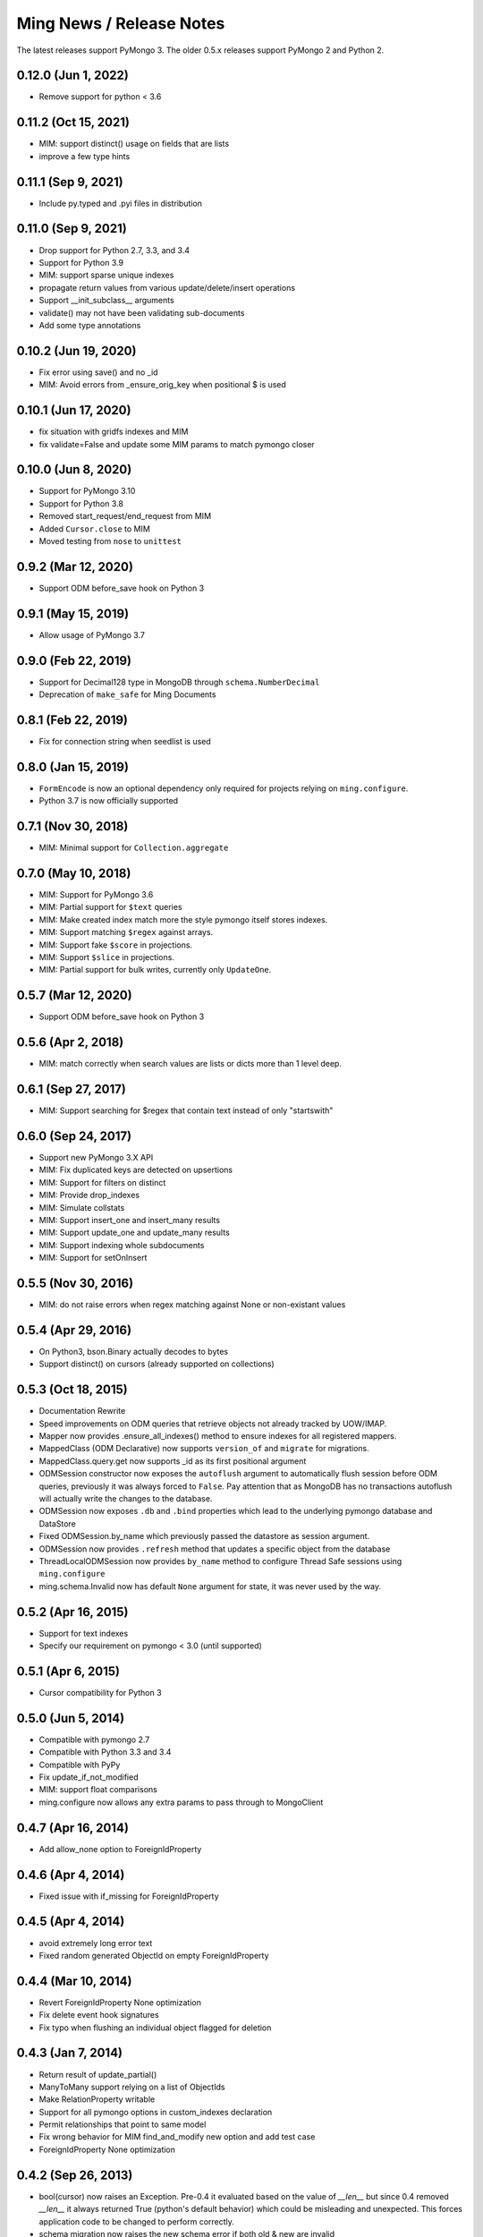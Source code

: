 Ming News / Release Notes
=====================================

The latest releases support PyMongo 3.  The older 0.5.x releases support PyMongo 2 and Python 2.

0.12.0 (Jun 1, 2022)
---------------------
* Remove support for python < 3.6

0.11.2 (Oct 15, 2021)
---------------------
* MIM: support distinct() usage on fields that are lists
* improve a few type hints

0.11.1 (Sep 9, 2021)
---------------------
* Include py.typed and .pyi files in distribution

0.11.0 (Sep 9, 2021)
---------------------
* Drop support for Python 2.7, 3.3, and 3.4
* Support for Python 3.9
* MIM: support sparse unique indexes
* propagate return values from various update/delete/insert operations
* Support __init_subclass__ arguments
* validate() may not have been validating sub-documents
* Add some type annotations

0.10.2 (Jun 19, 2020)
---------------------
* Fix error using save() and no _id
* MIM: Avoid errors from _ensure_orig_key when positional $ is used

0.10.1 (Jun 17, 2020)
---------------------
* fix situation with gridfs indexes and MIM
* fix validate=False and update some MIM params to match pymongo closer

0.10.0 (Jun 8, 2020)
--------------------

* Support for PyMongo 3.10
* Support for Python 3.8
* Removed start_request/end_request from MIM
* Added ``Cursor.close`` to MIM
* Moved testing from ``nose`` to  ``unittest``

0.9.2 (Mar 12, 2020)
--------------------

* Support ODM before_save hook on Python 3

0.9.1 (May 15, 2019)
--------------------

* Allow usage of PyMongo 3.7

0.9.0 (Feb 22, 2019)
--------------------

* Support for Decimal128 type in MongoDB through ``schema.NumberDecimal``
* Deprecation of ``make_safe`` for Ming Documents

0.8.1 (Feb 22, 2019)
--------------------

* Fix for connection string when seedlist is used

0.8.0 (Jan 15, 2019)
--------------------

* ``FormEncode`` is now an optional dependency only required for projects relying on ``ming.configure``.
* Python 3.7 is now officially supported

0.7.1 (Nov 30, 2018)
--------------------

* MIM: Minimal support for ``Collection.aggregate``

0.7.0 (May 10, 2018)
------------------------------------------------
* MIM: Support for PyMongo 3.6
* MIM: Partial support for ``$text`` queries
* MIM: Make created index match more the style pymongo itself stores indexes.
* MIM: Support matching ``$regex`` against arrays.
* MIM: Support fake ``$score`` in projections.
* MIM: Support ``$slice`` in projections.
* MIM: Partial support for bulk writes, currently only ``UpdateOne``.


0.5.7 (Mar 12, 2020)
------------------------------------------------
* Support ODM before_save hook on Python 3

0.5.6 (Apr 2, 2018)
------------------------------------------------
* MIM: match correctly when search values are lists or dicts more than 1 level deep.

0.6.1 (Sep 27, 2017)
--------------------
* MIM: Support searching for $regex that contain text instead of only "startswith"

0.6.0 (Sep 24, 2017)
--------------------
* Support new PyMongo 3.X API
* MIM: Fix duplicated keys are detected on upsertions
* MIM: Support for filters on distinct
* MIM: Provide drop_indexes
* MIM: Simulate collstats
* MIM: Support insert_one and insert_many results
* MIM: Support update_one and update_many results
* MIM: Support indexing whole subdocuments
* MIM: Support for setOnInsert

0.5.5 (Nov 30, 2016)
------------------------------------------------
* MIM: do not raise errors when regex matching against None or non-existant values

0.5.4 (Apr 29, 2016)
------------------------------------------------
* On Python3, bson.Binary actually decodes to bytes
* Support distinct() on cursors (already supported on collections)

0.5.3 (Oct 18, 2015)
------------------------------------------------

* Documentation Rewrite
* Speed improvements on ODM queries that retrieve objects not already tracked by UOW/IMAP.
* Mapper now provides .ensure_all_indexes() method to ensure indexes for all registered mappers.
* MappedClass (ODM Declarative) now supports ``version_of`` and ``migrate`` for migrations.
* MappedClass.query.get now supports _id as its first positional argument
* ODMSession constructor now exposes the ``autoflush`` argument to automatically flush session before ODM queries,
  previously it was always forced to ``False``. Pay attention that as MongoDB has no transactions autoflush will
  actually write the changes to the database.
* ODMSession now exposes ``.db`` and ``.bind`` properties which lead to the underlying pymongo database and DataStore
* Fixed ODMSession.by_name which previously passed the datastore as session argument.
* ODMSession now provides ``.refresh`` method that updates a specific object from the database
* ThreadLocalODMSession now provides ``by_name`` method to configure Thread Safe sessions using ``ming.configure``
* ming.schema.Invalid now has default ``None`` argument for state, it was never used by the way.


0.5.2 (Apr 16, 2015)
------------------------------------------------
* Support for text indexes
* Specify our requirement on pymongo < 3.0 (until supported)

0.5.1 (Apr 6, 2015)
------------------------------------------------
* Cursor compatibility for Python 3

0.5.0 (Jun 5, 2014)
------------------------------------------------
* Compatible with pymongo 2.7
* Compatible with Python 3.3 and 3.4
* Compatible with PyPy
* Fix update_if_not_modified
* MIM: support float comparisons
* ming.configure now allows any extra params to pass through to MongoClient

0.4.7 (Apr 16, 2014)
------------------------------------------------
* Add allow_none option to ForeignIdProperty

0.4.6 (Apr 4, 2014)
------------------------------------------------
* Fixed issue with if_missing for ForeignIdProperty

0.4.5 (Apr 4, 2014)
------------------------------------------------
* avoid extremely long error text
* Fixed random generated ObjectId on empty ForeignIdProperty

0.4.4 (Mar 10, 2014)
------------------------------------------------
* Revert ForeignIdProperty None optimization
* Fix delete event hook signatures
* Fix typo when flushing an individual object flagged for deletion

0.4.3 (Jan 7, 2014)
------------------------------------------------
* Return result of update_partial()
* ManyToMany support relying on a list of ObjectIds
* Make RelationProperty writable
* Support for all pymongo options in custom_indexes declaration
* Permit relationships that point to same model
* Fix wrong behavior for MIM find_and_modify new option and add test case
* ForeignIdProperty None optimization

0.4.2 (Sep 26, 2013)
------------------------------------------------
* bool(cursor) now raises an Exception.  Pre-0.4 it evaluated based on the value
  of `__len__` but since 0.4 removed `__len__` it always returned True (python's default
  behavior) which could be misleading and unexpected.  This forces application code to
  be changed to perform correctly.
* schema migration now raises the new schema error if both old & new are invalid
* aggregation methods added to session.  `distinct`, `aggregate`, etc are now available
  for convenience and pass through directly to pymongo
* MIM: support for indexing multi-valued properties
* MIM: forcing numerical keys as strings
* MIM: add `manipulate` arg to `insert` for closer pymongo compatibility

0.4.1 and 0.3.9 (Aug 30, 2013)
------------------------------------------------

* MIM: Support slicing cursors
* MIM: Fixed exact dot-notation queries
* MIM: Fixed dot-notation queries against null fields
* MIM: Translate time-zone aware timestamps to UTC timestamps.  `pytz` added as dependency
* MIM: Allow the remove argument to `find_and_modify`

0.4 (June 28, 2013)
------------------------------------------------

* removed 'flyway' package from ming.  It is now available from https://github.com/amol-/ming-flyway
  This removes the dependency on PasteScript and will make Python 3 migration easier.
* WebOb dependency is optional.
* removed `cursor.__len__`  You must change `len(query)` to `query.count()` now.  This prevents
  inadvertent extra count queries from running.  https://sourceforge.net/p/merciless/bugs/18/

0.3.2 through 0.3.8
------------------------------------------------

* many improvements to make MIM more like actual mongo
* various fixes and improvements

0.3.2 (rc1) (January 8, 2013)
------------------------------------------------

Some of the larger changes:

* Update to use MongoClient everywhere instead of variants of `pymongo.Connection`
* Remove MasterSlaveConnection and ReplicaSetConnection support

0.3.2 (dev) (July 26, 2012)
------------------------------------------------

Whoops, skipped a version there. Anyway, the bigger changes:

* Speed improvements in validation, particularly `validate_ranges` which allows
  selective validation of arrays
* Allow requiring scalar values to be non-None
* Add support for geospatial indexing
* Updates to engine/datastore creation syntax (use the new `create_engine` or
  `create_datastore`, which are significantly simplified and improved).

0.3 (March 6, 2012)
------------------------------------------------

Lots of snapshot releases, and finally a backwards-breaking change. The biggest change
is the renaming of the ORM to be the ODM.

* Renamed ming.orm to ming.odm
* Lots of bug fixes
* Add gridfs support to Ming
* Add contextual ODM session

0.2.1
----------

It's been a lonnnnng time since our last real release, so here are the high
points (roughly organized from low-level to high-level):

* Support for replica sets
* Support for using gevent with Ming (asynchronous Python library using libevent)
* Add find_and_modify support
* Create Mongo-in-Memory support for testing (mim:// url)
* Some don't shoot-yourself-in-the-foot support (calling .remove() on an
  instance, for example)
* Move away from using formencode.Invalid exception
* Allow skipping Ming validation, unsafe inserts
* Elaborate both the imperative and declarative support in the document- and
  ORM-layers
* Polymorphic inheritance support in the ORM
